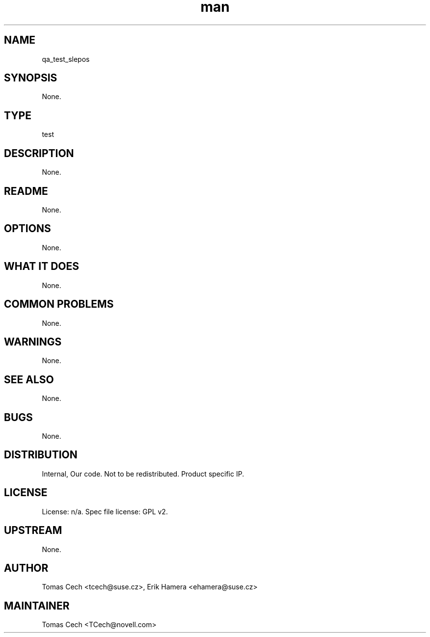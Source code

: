 ." Manpage for qa_test_slepos.
." Contact David Mulder <dmulder@novell.com> to correct errors or typos.
.TH man 8 "11 Jul 2011" "1.0" "qa_test_slepos man page"
.SH NAME
qa_test_slepos
.SH SYNOPSIS
None.
.SH TYPE
test
.SH DESCRIPTION
None.
.SH README
None.
.SH OPTIONS
None.
.SH WHAT IT DOES
None.
.SH COMMON PROBLEMS
None.
.SH WARNINGS
None.
.SH SEE ALSO
None.
.SH BUGS
None.
.SH DISTRIBUTION
Internal, Our code. Not to be redistributed. Product specific IP.
.SH LICENSE
License: n/a. Spec file license: GPL v2.
.SH UPSTREAM
None. 
.SH AUTHOR
Tomas Cech <tcech@suse.cz>, Erik Hamera <ehamera@suse.cz>
.SH MAINTAINER
Tomas Cech <TCech@novell.com>
